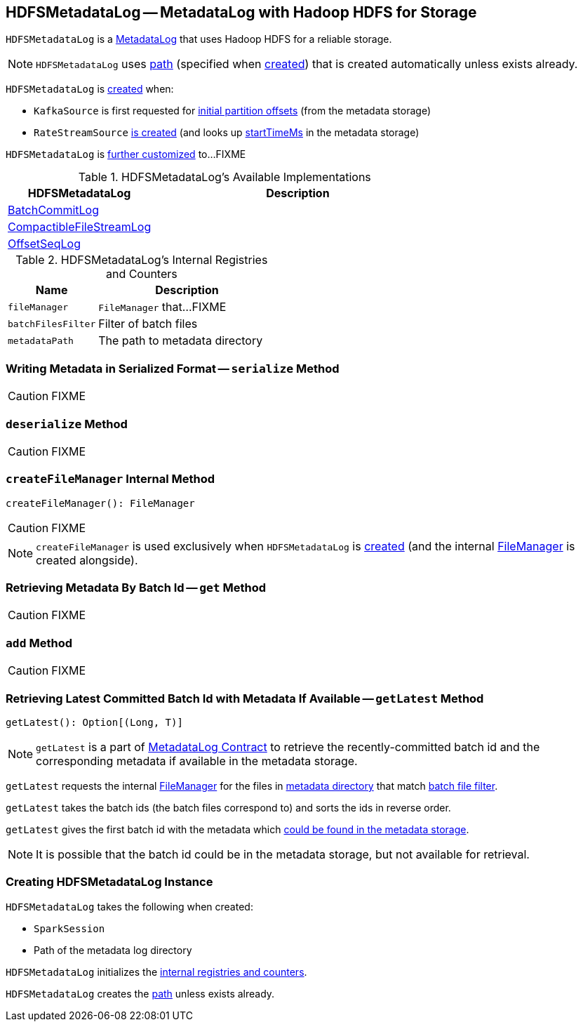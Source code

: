 == [[HDFSMetadataLog]] HDFSMetadataLog -- MetadataLog with Hadoop HDFS for Storage

`HDFSMetadataLog` is a link:spark-sql-streaming-MetadataLog.adoc[MetadataLog] that uses Hadoop HDFS for a reliable storage.

NOTE: `HDFSMetadataLog` uses <<path, path>> (specified when <<creating-instance, created>>) that is created automatically unless exists already.

`HDFSMetadataLog` is <<creating-instance, created>> when:

* `KafkaSource` is first requested for link:spark-sql-streaming-KafkaSource.adoc#initialPartitionOffsets[initial partition offsets] (from the metadata storage)

* `RateStreamSource` link:spark-sql-streaming-RateStreamSource.adoc#creating-instance[is created] (and looks up link:spark-sql-streaming-RateStreamSource.adoc#startTimeMs[startTimeMs] in the metadata storage)

`HDFSMetadataLog` is <<available-implementations, further customized>> to...FIXME

[[available-implementations]]
.HDFSMetadataLog's Available Implementations
[cols="1,2",options="header",width="100%"]
|===
| HDFSMetadataLog
| Description

| [[BatchCommitLog]] link:spark-sql-streaming-BatchCommitLog.adoc[BatchCommitLog]
|

| [[CompactibleFileStreamLog]] link:spark-sql-streaming-CompactibleFileStreamLog.adoc[CompactibleFileStreamLog]
|

| [[OffsetSeqLog]] link:spark-sql-streaming-OffsetSeqLog.adoc[OffsetSeqLog]
|
|===

[[internal-registries]]
.HDFSMetadataLog's Internal Registries and Counters
[cols="1,2",options="header",width="100%"]
|===
| Name
| Description

| [[fileManager]] `fileManager`
| `FileManager` that...FIXME

| [[batchFilesFilter]] `batchFilesFilter`
| Filter of batch files

| [[metadataPath]] `metadataPath`
| The path to metadata directory
|===

=== [[serialize]] Writing Metadata in Serialized Format -- `serialize` Method

CAUTION: FIXME

=== [[deserialize]] `deserialize` Method

CAUTION: FIXME

=== [[createFileManager]] `createFileManager` Internal Method

[source, scala]
----
createFileManager(): FileManager
----

CAUTION: FIXME

NOTE: `createFileManager` is used exclusively when `HDFSMetadataLog` is <<creating-instance, created>> (and the internal <<fileManager, FileManager>> is created alongside).

=== [[get]] Retrieving Metadata By Batch Id -- `get` Method

CAUTION: FIXME

=== [[add]] `add` Method

CAUTION: FIXME

=== [[getLatest]] Retrieving Latest Committed Batch Id with Metadata If Available -- `getLatest` Method

[source, scala]
----
getLatest(): Option[(Long, T)]
----

NOTE: `getLatest` is a part of link:spark-sql-streaming-MetadataLog.adoc#getLatest[MetadataLog Contract] to retrieve the recently-committed batch id and the corresponding metadata if available in the metadata storage.

`getLatest` requests the internal <<fileManager, FileManager>> for the files in <<metadataPath, metadata directory>> that match <<batchFilesFilter, batch file filter>>.

`getLatest` takes the batch ids (the batch files correspond to) and sorts the ids in reverse order.

`getLatest` gives the first batch id with the metadata which <<get, could be found in the metadata storage>>.

NOTE: It is possible that the batch id could be in the metadata storage, but not available for retrieval.

=== [[creating-instance]] Creating HDFSMetadataLog Instance

`HDFSMetadataLog` takes the following when created:

* [[sparkSession]] `SparkSession`
* [[path]] Path of the metadata log directory

`HDFSMetadataLog` initializes the <<internal-registries, internal registries and counters>>.

`HDFSMetadataLog` creates the <<path, path>> unless exists already.
